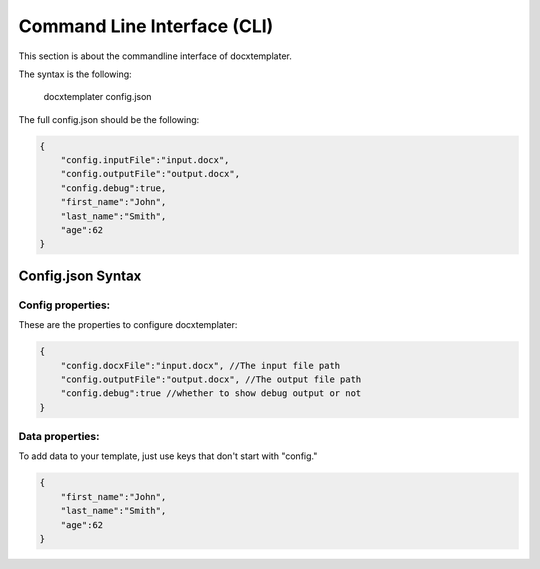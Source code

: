 ..  _cli:

.. index::
   single: Command Line Interface (CLI)

Command Line Interface (CLI)
============================

This section is about the commandline interface of docxtemplater.

The syntax is the following:

    docxtemplater config.json

The full config.json should be the following:

.. code-block:: javascript

    {
        "config.inputFile":"input.docx",
        "config.outputFile":"output.docx",
        "config.debug":true,
        "first_name":"John",
        "last_name":"Smith",
        "age":62
    }


Config.json Syntax
------------------


Config properties:
^^^^^^^^^^^^^^^^^^

These are the properties to configure docxtemplater:

.. code-block:: javascript

    {
        "config.docxFile":"input.docx", //The input file path
        "config.outputFile":"output.docx", //The output file path
        "config.debug":true //whether to show debug output or not
    }

Data properties:
^^^^^^^^^^^^^^^^

To add data to your template, just use keys that don't start with "config."

.. code-block:: javascript

    {
        "first_name":"John",
        "last_name":"Smith",
        "age":62
    }

